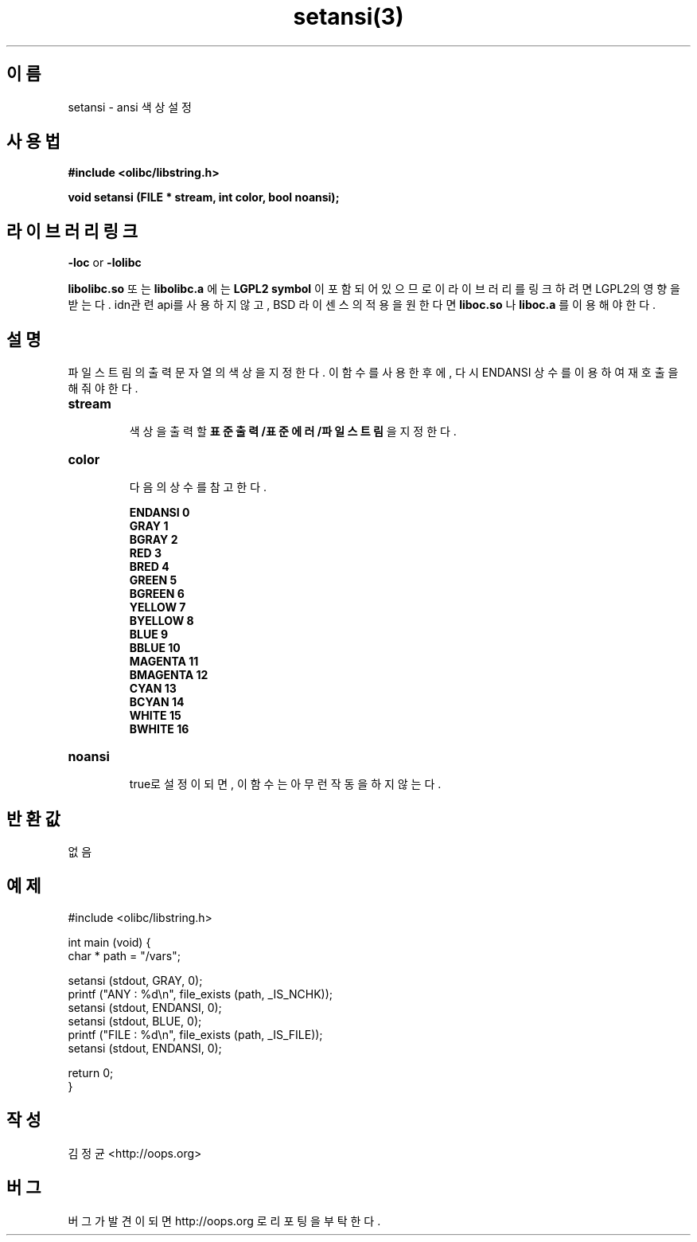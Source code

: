 .TH setansi(3) 2011-03-19 "Linux Manpage" "OOPS Library's Manual"
.\" Process with
.\" nroff -man setansi.3
.\" 2011-03-19 JoungKyun Kim <htt://oops.org>
.\" $Id: setansi.3,v 1.1 2011-03-18 16:18:45 oops Exp $
.SH 이름
setansi \- ansi 색상 설정

.SH 사용법
.B #include <olibc/libstring.h>
.sp
.BI "void setansi (FILE * stream, int color, bool noansi);"

.SH 라이브러리 링크
.B \-loc
or
.B \-lolibc
.br

.B libolibc.so
또는
.B libolibc.a
에는
.BI "LGPL2 symbol"
이 포함되어 있으므로 이 라이브러리를
링크하려면 LGPL2의 영향을 받는다. idn관련 api를 사용하지 않고,
BSD 라이센스의 적용을 원한다면
.B liboc.so
나
.B liboc.a
를 이용해야 한다.

.SH 설명
파일 스트림의 출력 문자열의 색상을 지정한다. 이 함수를 사용한 후에,
다시 ENDANSI 상수를 이용하여 재호출을 해 줘야 한다.

.TP
.B stream
.br
색상을 출력할
.B 표준출력/표준에러/파일스트림
을 지정한다.

.TP
.B color
.br
다음의 상수를 참고한다.

.B ENDANSI 0
.br
.B GRAY 1
.br
.B BGRAY 2
.br
.B RED 3
.br
.B BRED 4
.br
.B GREEN 5
.br
.B BGREEN 6
.br
.B YELLOW 7
.br
.B BYELLOW 8
.br
.B BLUE 9
.br
.B BBLUE 10
.br
.B MAGENTA 11
.br
.B BMAGENTA 12
.br
.B CYAN 13
.br
.B BCYAN 14
.br
.B WHITE 15
.br
.B BWHITE 16

.TP
.B noansi
.br
true로 설정이 되면, 이 함수는 아무런 작동을 하지 않는다.

.SH 반환값
없음

.SH 예제
.nf
#include <olibc/libstring.h>

int main (void) {
    char * path = "/vars";

    setansi (stdout, GRAY, 0);
    printf ("ANY  : %d\\n", file_exists (path, _IS_NCHK));
    setansi (stdout, ENDANSI, 0);
    setansi (stdout, BLUE, 0);
    printf ("FILE : %d\\n", file_exists (path, _IS_FILE));
    setansi (stdout, ENDANSI, 0);

    return 0;
}
.fi

.SH 작성
김정균 <http://oops.org>

.SH 버그
버그가 발견이 되면 http://oops.org 로 리포팅을 부탁한다.

